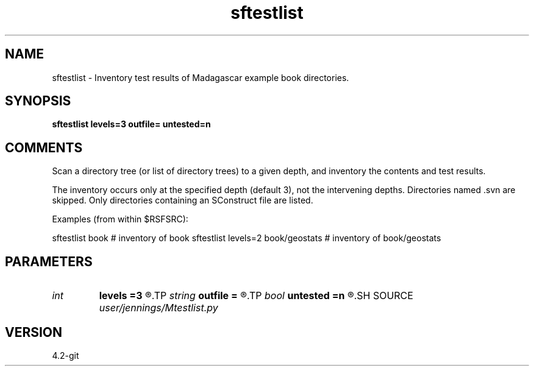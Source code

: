 .TH sftestlist 1  "APRIL 2023" Madagascar "Madagascar Manuals"
.SH NAME
sftestlist \- Inventory test results of Madagascar example book directories.
.SH SYNOPSIS
.B sftestlist levels=3 outfile= untested=n
.SH COMMENTS
Scan a directory tree (or list of directory trees) to a given depth,
and inventory the contents and test results.

The inventory occurs only at the specified depth (default 3), not the
intervening depths.  Directories named .svn are skipped.  Only
directories containing an SConstruct file are listed.

Examples (from within $RSFSRC):

sftestlist book                         # inventory of book
sftestlist levels=2 book/geostats       # inventory of book/geostats

.SH PARAMETERS
.PD 0
.TP
.I int    
.B levels
.B =3
.R  	directory search depth
.TP
.I string 
.B outfile
.B =
.R  	file name for detailed inventory table, default none
.TP
.I bool   
.B untested
.B =n
.R  [y/n]	list untested examples?
.SH SOURCE
.I user/jennings/Mtestlist.py
.SH VERSION
4.2-git
